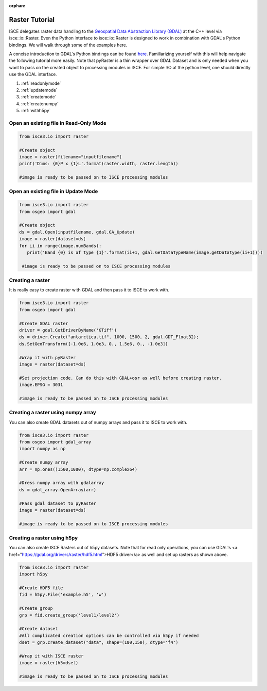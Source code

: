 :orphan:

.. title:: Raster Tutorial

Raster Tutorial
===============

ISCE delegates raster data handling to the `Geospatial Data Abstraction Library (GDAL) <https://gdal.org/>`_ at the C++ level via isce::io::Raster. Even the Python interface to isce::io::Raster is designed to work in combination with GDAL's Python bindings. We will walk through some of the examples here.

A concise introduction to GDAL's Python bindings can be found `here <https://www.gdal.org/gdal_tutorial.html>`_. Familiarizing yourself with this will help navigate the following tutorial more easily. Note that pyRaster is a thin wrapper over GDAL Dataset and is only needed when you want to pass on the created object to processing modules in ISCE. For simple I/O at the python level, one should directly use the GDAL interface.

1. :ref:`readonlymode`
2. :ref:`updatemode`
3. :ref:`createmode`
4. :ref:`createnumpy`
5. :ref:`withh5py`


.. _readonlymode:

Open an existing file in Read-Only Mode
---------------------------------------


.. code-block:: python

   from isce3.io import raster

   #Create object
   image = raster(filename="inputfilename")
   print('Dims: {0}P x {1}L'.format(raster.width, raster.length))

   #image is ready to be passed on to ISCE processing modules

.. _updatemode:

Open an existing file in Update Mode
------------------------------------


.. code-block:: python

   from isce3.io import raster
   from osgeo import gdal

   #Create object
   ds = gdal.Open(inputfilename, gdal.GA_Update)
   image = raster(dataset=ds)
   for ii in range(image.numBands):
      print('Band {0} is of type {1}'.format(ii+1, gdal.GetDataTypeName(image.getDatatype(ii+1))))

    #image is ready to be passed on to ISCE processing modules

.. _createmode:

Creating a raster
-----------------

It is really easy to create raster with GDAL and then pass it to ISCE to work with.

.. code-block:: python

   from isce3.io import raster
   from osgeo import gdal

   #Create GDAL raster
   driver = gdal.GetDriverByName('GTiff')
   ds = driver.Create("antarctica.tif", 1000, 1500, 2, gdal.GDT_Float32);
   ds.SetGeoTransform([-1.0e6, 1.0e3, 0., 1.5e6, 0., -1.0e3])

   #Wrap it with pyRaster
   image = raster(dataset=ds)

   #Set projection code. Can do this with GDAL+osr as well before creating raster.
   image.EPSG = 3031

   #image is ready to be passed on to ISCE processing modules


.. _createnumpy:

Creating a raster using numpy array
-----------------------------------

You can also create GDAL datasets out of numpy arrays and pass it to ISCE to work with.

.. code-block:: python

   from isce3.io import raster
   from osgeo import gdal_array
   import numpy as np

   #Create numpy array
   arr = np.ones((1500,1000), dtype=np.complex64)

   #Dress numpy array with gdalarray
   ds = gdal_array.OpenArray(arr)

   #Pass gdal dataset to pyRaster
   image = raster(dataset=ds)

   #image is ready to be passed on to ISCE processing modules


.. _withh5py:

Creating a raster using h5py
----------------------------

You can also create ISCE Rasters out of h5py datasets. Note that for read only operations, you can use GDAL's
<a href="https://gdal.org/drivers/raster/hdf5.html">HDF5 driver</a> as well and set up rasters as shown above.

.. code-block:: python

   from isce3.io import raster
   import h5py

   #Create HDF5 file
   fid = h5py.File('example.h5', 'w')

   #Create group
   grp = fid.create_group('level1/level2')

   #Create dataset
   #All complicated creation options can be controlled via h5py if needed
   dset = grp.create_dataset("data", shape=(100,150), dtype='f4')

   #Wrap it with ISCE raster
   image = raster(h5=dset)

   #image is ready to be passed on to ISCE processing modules
